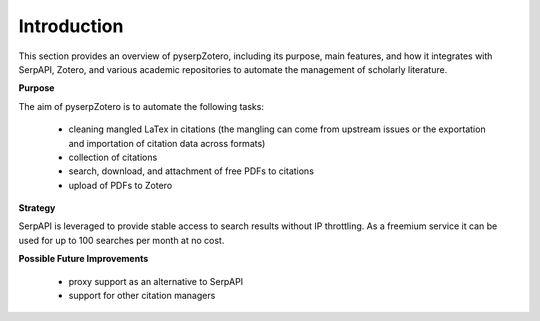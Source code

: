 Introduction
============

This section provides an overview of pyserpZotero, including its purpose, main features, and how it integrates with SerpAPI, Zotero, and various academic repositories to automate the management of scholarly literature.

**Purpose**

The aim of pyserpZotero is to automate the following tasks:

  - cleaning mangled LaTex in citations (the mangling can come from upstream issues or the exportation and importation of citation data across formats)
  - collection of citations
  - search, download, and attachment of free PDFs to citations
  - upload of PDFs to Zotero

**Strategy**

SerpAPI is leveraged to provide stable access to search results without IP throttling. As a freemium service it can be used for up to 100 searches per month at no cost.

**Possible Future Improvements**

  - proxy support as an alternative to SerpAPI
  - support for other citation managers